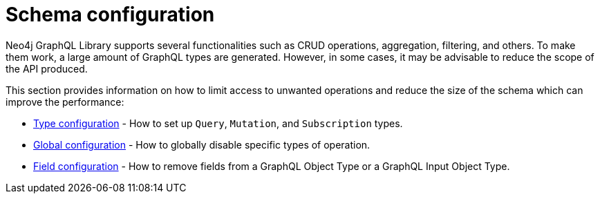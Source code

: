 [[type-definitions-schema-configuration]]
= Schema configuration
//:page-aliases: type-definitions/schema-configuration/index.adoc, schema-configuration/index.adoc
:description: This section describes configurations that can be set to a schema in Neo4j GraphQL.


Neo4j GraphQL Library supports several functionalities such as CRUD operations, aggregation, filtering, and others.
To make them work, a large amount of GraphQL types are generated.
However, in some cases, it may be advisable to reduce the scope of the API produced.

This section provides information on how to limit access to unwanted operations and reduce the size of the schema which can improve the performance:

- xref::schema-configuration/type-configuration.adoc[Type configuration] - How to set up `Query`, `Mutation`, and `Subscription` types.
- xref::schema-configuration/global-configuration.adoc[Global configuration] - How to globally disable specific types of operation.
- xref::schema-configuration/field-configuration.adoc[Field configuration] - How to remove fields from a GraphQL Object Type or a GraphQL Input Object Type.